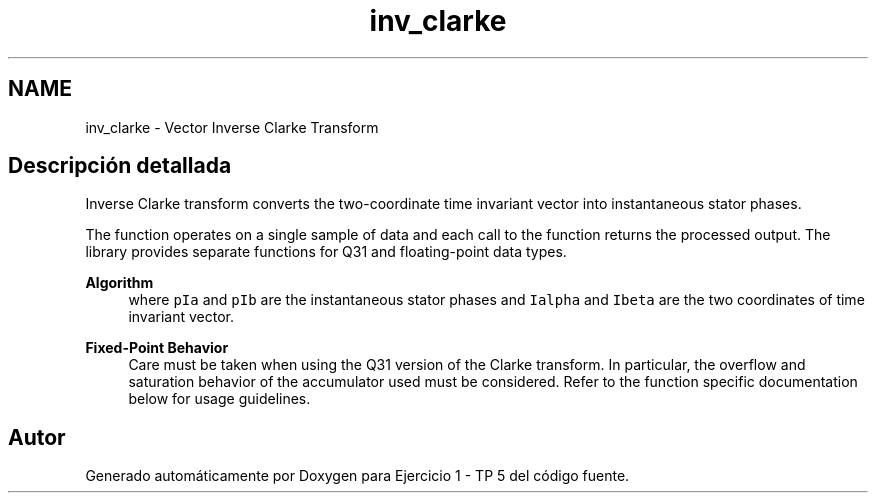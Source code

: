 .TH "inv_clarke" 3 "Viernes, 14 de Septiembre de 2018" "Ejercicio 1 - TP 5" \" -*- nroff -*-
.ad l
.nh
.SH NAME
inv_clarke \- Vector Inverse Clarke Transform
.SH "Descripción detallada"
.PP 
Inverse Clarke transform converts the two-coordinate time invariant vector into instantaneous stator phases\&.
.PP
The function operates on a single sample of data and each call to the function returns the processed output\&. The library provides separate functions for Q31 and floating-point data types\&. 
.PP
\fBAlgorithm\fP
.RS 4
 where \fCpIa\fP and \fCpIb\fP are the instantaneous stator phases and \fCIalpha\fP and \fCIbeta\fP are the two coordinates of time invariant vector\&. 
.RE
.PP
\fBFixed-Point Behavior\fP
.RS 4
Care must be taken when using the Q31 version of the Clarke transform\&. In particular, the overflow and saturation behavior of the accumulator used must be considered\&. Refer to the function specific documentation below for usage guidelines\&. 
.RE
.PP

.SH "Autor"
.PP 
Generado automáticamente por Doxygen para Ejercicio 1 - TP 5 del código fuente\&.
